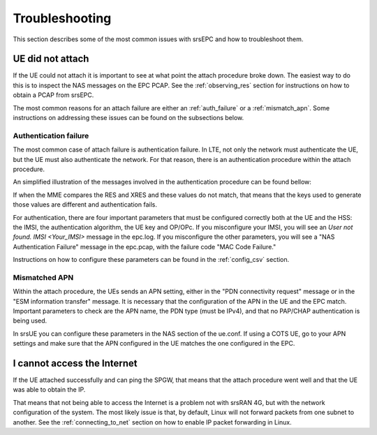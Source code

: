 .. _epc_trouble:

Troubleshooting
===============

This section describes some of the most common issues with srsEPC and how to troubleshoot them.

UE did not attach
+++++++++++++++++

If the UE could not attach it is important to see at what point the attach procedure broke down.
The easiest way to do this is to inspect the NAS messages on the EPC PCAP. See the :ref:`observing_res` section for instructions on how to obtain a PCAP from srsEPC.

The most common reasons for an attach failure are either an :ref:`auth_failure` or a :ref:`mismatch_apn`. Some instructions on addressing these issues can be found on the subsections below.

.. _auth_failure:

Authentication failure
----------------------

The most common case of attach failure is authentication failure. In LTE, not only the network must authenticate the UE, but the UE must also authenticate the network.
For that reason, there is an authentication procedure within the attach procedure.

An simplified illustration of the messages involved in the authentication procedure can be found bellow:

.. seqdiag::

   seqdiag {
     === User Authentication Procedure ===
     UE -> MME [label = "Attach Request, PDN Connection Request"];
           MME -> HSS [label = "Auth Info Request (IMSI)"];
           MME <- HSS [label = "Auth Info Answer (Kasme, AUTN, RAND, XRES)"]
     UE <- MME [label = "NAS Authentication Request"];
     UE -> MME [label = "Authentication Response (RES)", note = "MME compares RES with XRES"];
  }

If when the MME compares the RES and XRES and these values do not match, that means that the keys used to generate those values are different and authentication fails.

For authentication, there are four important parameters that must be configured correctly both at the UE and the HSS: the IMSI, the authentication algorithm, the UE key and OP/OPc.
If you misconfigure your IMSI, you will see an `User not found. IMSI <Your_IMSI>` message in the epc.log. If you misconfigure the other parameters, you will see a "NAS Authentication Failure" message in the epc.pcap, with the failure code "MAC Code Failure."

Instructions on how to configure these parameters can be found in the :ref:`config_csv` section.

.. _mismatch_apn:

Mismatched APN
--------------

Within the attach procedure, the UEs sends an APN setting, either in the "PDN connectivity request" message or in the "ESM information transfer" message.
It is necessary that the configuration of the APN in the UE and the EPC match. Important parameters to check are the APN name, the PDN type (must be IPv4), and that no PAP/CHAP authentication is being used.

In srsUE you can configure these parameters in the NAS section of the ue.conf.
If using a COTS UE, go to your APN settings and make sure that the APN configured in the UE matches the one configured in the EPC.

I cannot access the Internet
++++++++++++++++++++++++++++

If the UE attached successfully and can ping the SPGW, that means that the attach procedure went well and that the UE was able to obtain the IP.

That means that not being able to access the Internet is a problem not with srsRAN 4G, but with the network configuration of the system.
The most likely issue is that, by default, Linux will not forward packets from one subnet to another. See the :ref:`connecting_to_net` section on how to enable IP packet forwarding in Linux.
